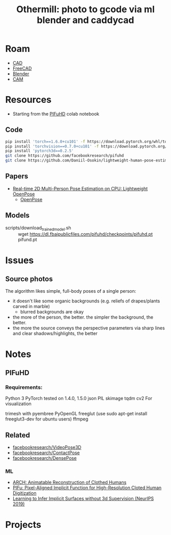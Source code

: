 :PROPERTIES:
:ID:       f6475dd1-0d6e-42d1-b83f-b9f78a12b2ff
:END:
#+TITLE: Othermill: photo to gcode via ml blender and caddycad
#+CATEGORY: slips
#+TAGS:  

* Roam
+ [[id:6a7b6508-e7cf-4f55-a589-d354cee1766d][CAD]]
+ [[id:8df9a1d3-798f-4f89-a355-a0eb0c22bc18][FreeCAD]]
+ [[id:b3826464-5132-4a77-9707-93a72bd1d4a3][Blender]]
+ [[id:ead2a3c7-131f-4fec-8d83-35b3a7b511dc][CAM]]

* Resources

+ Starting from the [[https://colab.research.google.com/drive/1NzP4oI_KighbpfEEVCnYKZ0lfzDpqTyE?usp=sharing&authuser=1#scrollTo=Bbzauji1E2tm][PIFuHD]] colab notebook

** Code

#+begin_src sh
pip install 'torch==1.6.0+cu101' -f https://download.pytorch.org/whl/torch_stable.html
pip install 'torchvision==0.7.0+cu101' -f https://download.pytorch.org/whl/torch_stable.html
pip install 'pytorch3d==0.2.5'
git clone https://github.com/facebookresearch/pifuhd
git clone https://github.com/Daniil-Osokin/lightweight-human-pose-estimation.pytorch.git
#+end_src

** Papers

+ [[doi:10.48550/arXiv.1811.12004][Real-time 2D Multi-Person Pose Estimation on CPU: Lightweight OpenPose]]
  - [[https://github.com/CMU-Perceptual-Computing-Lab/openpose][OpenPose]]

** Models

+ scripts/download_trained_model.sh :: wget https://dl.fbaipublicfiles.com/pifuhd/checkpoints/pifuhd.pt pifund.pt

* Issues
** Source photos
The algorithm likes simple, full-body poses of a single person:

+ it doesn't like some organic backgrounds (e.g. reliefs of drapes/plants carved
  in marble)
  - blurred backgrounds are okay
+ the more of the person, the better. the simpler the background, the better.
+ the more the source conveys the perspective parameters via sharp lines and
  clear shadows/highlights, the better

* Notes

** PIFuHD

*** Requirements:

Python 3
PyTorch tested on 1.4.0, 1.5.0
json
PIL
skimage
tqdm
cv2
For visualization

trimesh with pyembree
PyOpenGL
freeglut (use sudo apt-get install freeglut3-dev for ubuntu users)
ffmpeg

** Related
+ [[github:facebookresearch/VideoPose3D][facebookresearch/VideoPose3D]]
+ [[github:facebookresearch/ContactPose][facebookresearch/ContactPose]]
+ [[https://github.com/facebookresearch/DensePose][facebookresearch/DensePose]]

*** ML

+ [[doi:10.48550/arXiv.2004.04572][ARCH: Animatable Reconstruction of Clothed Humans]]
+ [[doi:10.48550/arXiv.1905.05172][PIFu: Pixel-Aligned Implicit Function for High-Resolution Cloted Human Digitization​]]
+ [[https://proceedings.neurips.cc/paper/2019/file/bdf3fd65c81469f9b74cedd497f2f9ce-Paper.pdf][Learning to Infer Implicit Surfaces without 3d Supervision (NeurIPS 2019)]]

* Projects
